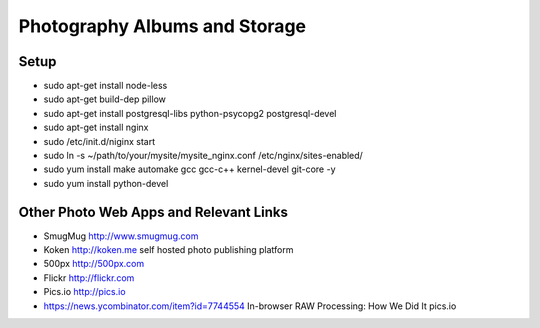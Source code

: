 ==============================
Photography Albums and Storage
==============================

Setup
-----
- sudo apt-get install node-less
- sudo apt-get build-dep pillow
- sudo apt-get install postgresql-libs python-psycopg2 postgresql-devel

- sudo apt-get install nginx
- sudo /etc/init.d/niginx start
- sudo ln -s ~/path/to/your/mysite/mysite_nginx.conf /etc/nginx/sites-enabled/

- sudo yum install make automake gcc gcc-c++ kernel-devel git-core -y
- sudo yum install python-devel

Other Photo Web Apps and Relevant Links
--------------------
- SmugMug http://www.smugmug.com
- Koken http://koken.me self hosted photo publishing platform
- 500px http://500px.com
- Flickr http://flickr.com
- Pics.io http://pics.io

- https://news.ycombinator.com/item?id=7744554 In-browser RAW Processing: How We Did It pics.io

